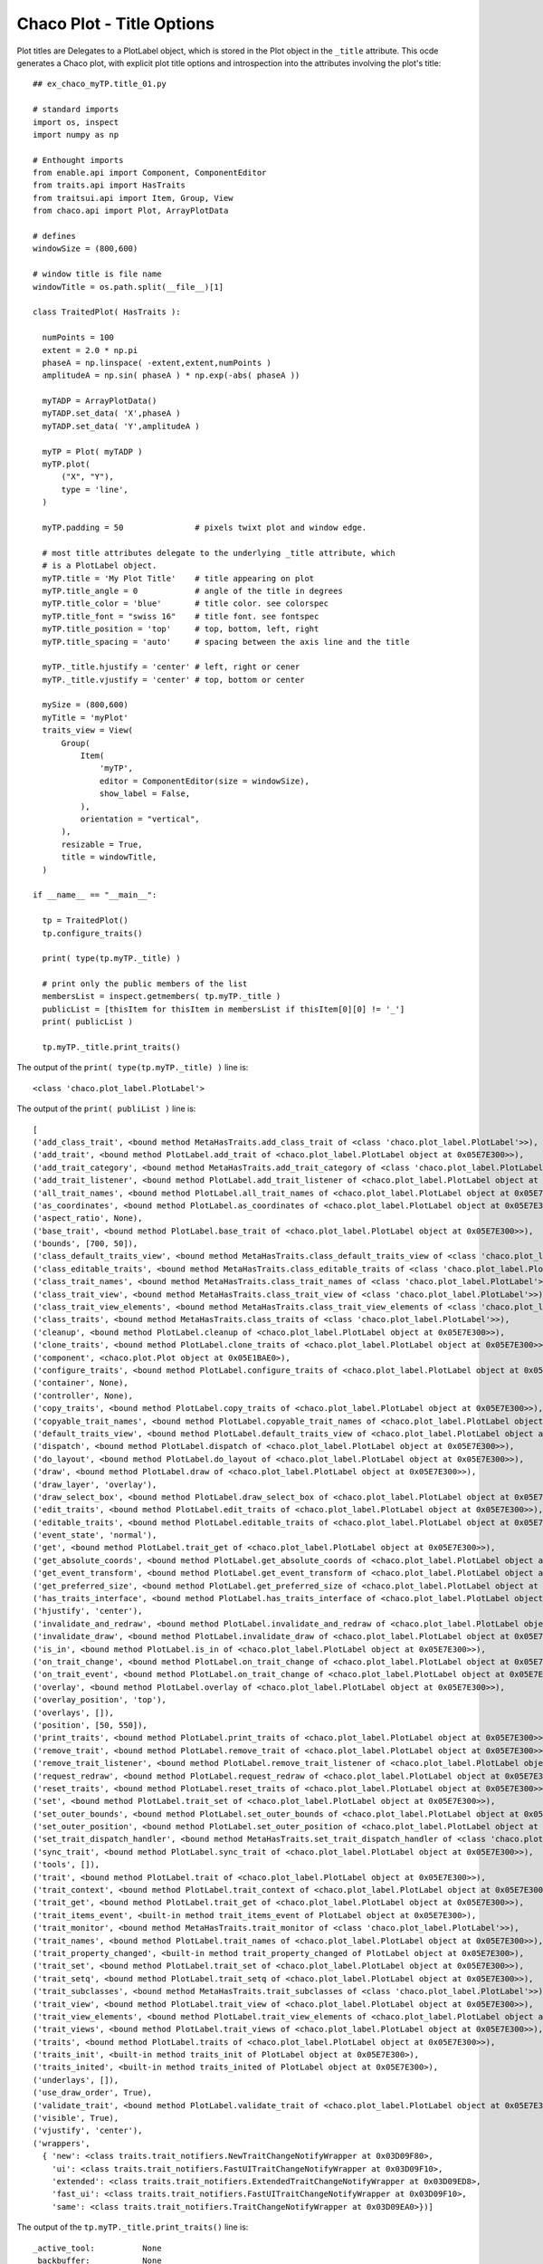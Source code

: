 Chaco Plot - Title Options
==========================

.. highlight:: python
  :linenothreshold: 5

.. index::
  pair: Title; Plot

Plot titles are Delegates to a PlotLabel object, which is stored in the Plot
object in the ``_title`` attribute. This ocde generates a Chaco plot, with
explicit plot title options and introspection into the attributes involving
the plot's title::

  ## ex_chaco_myTP.title_01.py

  # standard imports
  import os, inspect
  import numpy as np

  # Enthought imports
  from enable.api import Component, ComponentEditor
  from traits.api import HasTraits
  from traitsui.api import Item, Group, View
  from chaco.api import Plot, ArrayPlotData

  # defines
  windowSize = (800,600)

  # window title is file name
  windowTitle = os.path.split(__file__)[1]

  class TraitedPlot( HasTraits ):

    numPoints = 100
    extent = 2.0 * np.pi
    phaseA = np.linspace( -extent,extent,numPoints )
    amplitudeA = np.sin( phaseA ) * np.exp(-abs( phaseA ))

    myTADP = ArrayPlotData()
    myTADP.set_data( 'X',phaseA )
    myTADP.set_data( 'Y',amplitudeA )

    myTP = Plot( myTADP )
    myTP.plot(
        ("X", "Y"),
        type = 'line',
    )

    myTP.padding = 50               # pixels twixt plot and window edge.

    # most title attributes delegate to the underlying _title attribute, which
    # is a PlotLabel object.
    myTP.title = 'My Plot Title'    # title appearing on plot
    myTP.title_angle = 0            # angle of the title in degrees
    myTP.title_color = 'blue'       # title color. see colorspec
    myTP.title_font = "swiss 16"    # title font. see fontspec
    myTP.title_position = 'top'     # top, bottom, left, right
    myTP.title_spacing = 'auto'     # spacing between the axis line and the title

    myTP._title.hjustify = 'center' # left, right or cener
    myTP._title.vjustify = 'center' # top, bottom or center

    mySize = (800,600)
    myTitle = 'myPlot'
    traits_view = View(
        Group(
            Item(
                'myTP',
                editor = ComponentEditor(size = windowSize),
                show_label = False,
            ),
            orientation = "vertical",
        ),
        resizable = True,
        title = windowTitle,
    )

  if __name__ == "__main__":

    tp = TraitedPlot()
    tp.configure_traits()

    print( type(tp.myTP._title) )

    # print only the public members of the list
    membersList = inspect.getmembers( tp.myTP._title )
    publicList = [thisItem for thisItem in membersList if thisItem[0][0] != '_']
    print( publicList )

    tp.myTP._title.print_traits()


The output of the ``print( type(tp.myTP._title) )`` line is::

  <class 'chaco.plot_label.PlotLabel'>

The output of the ``print( publiList )`` line is::

  [
  ('add_class_trait', <bound method MetaHasTraits.add_class_trait of <class 'chaco.plot_label.PlotLabel'>>),
  ('add_trait', <bound method PlotLabel.add_trait of <chaco.plot_label.PlotLabel object at 0x05E7E300>>),
  ('add_trait_category', <bound method MetaHasTraits.add_trait_category of <class 'chaco.plot_label.PlotLabel'>>),
  ('add_trait_listener', <bound method PlotLabel.add_trait_listener of <chaco.plot_label.PlotLabel object at 0x05E7E300>>),
  ('all_trait_names', <bound method PlotLabel.all_trait_names of <chaco.plot_label.PlotLabel object at 0x05E7E300>>),
  ('as_coordinates', <bound method PlotLabel.as_coordinates of <chaco.plot_label.PlotLabel object at 0x05E7E300>>),
  ('aspect_ratio', None),
  ('base_trait', <bound method PlotLabel.base_trait of <chaco.plot_label.PlotLabel object at 0x05E7E300>>),
  ('bounds', [700, 50]),
  ('class_default_traits_view', <bound method MetaHasTraits.class_default_traits_view of <class 'chaco.plot_label.PlotLabel'>>),
  ('class_editable_traits', <bound method MetaHasTraits.class_editable_traits of <class 'chaco.plot_label.PlotLabel'>>),
  ('class_trait_names', <bound method MetaHasTraits.class_trait_names of <class 'chaco.plot_label.PlotLabel'>>),
  ('class_trait_view', <bound method MetaHasTraits.class_trait_view of <class 'chaco.plot_label.PlotLabel'>>),
  ('class_trait_view_elements', <bound method MetaHasTraits.class_trait_view_elements of <class 'chaco.plot_label.PlotLabel'>>),
  ('class_traits', <bound method MetaHasTraits.class_traits of <class 'chaco.plot_label.PlotLabel'>>),
  ('cleanup', <bound method PlotLabel.cleanup of <chaco.plot_label.PlotLabel object at 0x05E7E300>>),
  ('clone_traits', <bound method PlotLabel.clone_traits of <chaco.plot_label.PlotLabel object at 0x05E7E300>>),
  ('component', <chaco.plot.Plot object at 0x05E1BAE0>),
  ('configure_traits', <bound method PlotLabel.configure_traits of <chaco.plot_label.PlotLabel object at 0x05E7E300>>),
  ('container', None),
  ('controller', None),
  ('copy_traits', <bound method PlotLabel.copy_traits of <chaco.plot_label.PlotLabel object at 0x05E7E300>>),
  ('copyable_trait_names', <bound method PlotLabel.copyable_trait_names of <chaco.plot_label.PlotLabel object at 0x05E7E300>>),
  ('default_traits_view', <bound method PlotLabel.default_traits_view of <chaco.plot_label.PlotLabel object at 0x05E7E300>>),
  ('dispatch', <bound method PlotLabel.dispatch of <chaco.plot_label.PlotLabel object at 0x05E7E300>>),
  ('do_layout', <bound method PlotLabel.do_layout of <chaco.plot_label.PlotLabel object at 0x05E7E300>>),
  ('draw', <bound method PlotLabel.draw of <chaco.plot_label.PlotLabel object at 0x05E7E300>>),
  ('draw_layer', 'overlay'),
  ('draw_select_box', <bound method PlotLabel.draw_select_box of <chaco.plot_label.PlotLabel object at 0x05E7E300>>),
  ('edit_traits', <bound method PlotLabel.edit_traits of <chaco.plot_label.PlotLabel object at 0x05E7E300>>),
  ('editable_traits', <bound method PlotLabel.editable_traits of <chaco.plot_label.PlotLabel object at 0x05E7E300>>),
  ('event_state', 'normal'),
  ('get', <bound method PlotLabel.trait_get of <chaco.plot_label.PlotLabel object at 0x05E7E300>>),
  ('get_absolute_coords', <bound method PlotLabel.get_absolute_coords of <chaco.plot_label.PlotLabel object at 0x05E7E300>>),
  ('get_event_transform', <bound method PlotLabel.get_event_transform of <chaco.plot_label.PlotLabel object at 0x05E7E300>>),
  ('get_preferred_size', <bound method PlotLabel.get_preferred_size of <chaco.plot_label.PlotLabel object at 0x05E7E300>>),
  ('has_traits_interface', <bound method PlotLabel.has_traits_interface of <chaco.plot_label.PlotLabel object at 0x05E7E300>>),
  ('hjustify', 'center'),
  ('invalidate_and_redraw', <bound method PlotLabel.invalidate_and_redraw of <chaco.plot_label.PlotLabel object at 0x05E7E300>>),
  ('invalidate_draw', <bound method PlotLabel.invalidate_draw of <chaco.plot_label.PlotLabel object at 0x05E7E300>>),
  ('is_in', <bound method PlotLabel.is_in of <chaco.plot_label.PlotLabel object at 0x05E7E300>>),
  ('on_trait_change', <bound method PlotLabel.on_trait_change of <chaco.plot_label.PlotLabel object at 0x05E7E300>>),
  ('on_trait_event', <bound method PlotLabel.on_trait_change of <chaco.plot_label.PlotLabel object at 0x05E7E300>>),
  ('overlay', <bound method PlotLabel.overlay of <chaco.plot_label.PlotLabel object at 0x05E7E300>>),
  ('overlay_position', 'top'),
  ('overlays', []),
  ('position', [50, 550]),
  ('print_traits', <bound method PlotLabel.print_traits of <chaco.plot_label.PlotLabel object at 0x05E7E300>>),
  ('remove_trait', <bound method PlotLabel.remove_trait of <chaco.plot_label.PlotLabel object at 0x05E7E300>>),
  ('remove_trait_listener', <bound method PlotLabel.remove_trait_listener of <chaco.plot_label.PlotLabel object at 0x05E7E300>>),
  ('request_redraw', <bound method PlotLabel.request_redraw of <chaco.plot_label.PlotLabel object at 0x05E7E300>>),
  ('reset_traits', <bound method PlotLabel.reset_traits of <chaco.plot_label.PlotLabel object at 0x05E7E300>>),
  ('set', <bound method PlotLabel.trait_set of <chaco.plot_label.PlotLabel object at 0x05E7E300>>),
  ('set_outer_bounds', <bound method PlotLabel.set_outer_bounds of <chaco.plot_label.PlotLabel object at 0x05E7E300>>),
  ('set_outer_position', <bound method PlotLabel.set_outer_position of <chaco.plot_label.PlotLabel object at 0x05E7E300>>),
  ('set_trait_dispatch_handler', <bound method MetaHasTraits.set_trait_dispatch_handler of <class 'chaco.plot_label.PlotLabel'>>),
  ('sync_trait', <bound method PlotLabel.sync_trait of <chaco.plot_label.PlotLabel object at 0x05E7E300>>),
  ('tools', []),
  ('trait', <bound method PlotLabel.trait of <chaco.plot_label.PlotLabel object at 0x05E7E300>>),
  ('trait_context', <bound method PlotLabel.trait_context of <chaco.plot_label.PlotLabel object at 0x05E7E300>>),
  ('trait_get', <bound method PlotLabel.trait_get of <chaco.plot_label.PlotLabel object at 0x05E7E300>>),
  ('trait_items_event', <built-in method trait_items_event of PlotLabel object at 0x05E7E300>),
  ('trait_monitor', <bound method MetaHasTraits.trait_monitor of <class 'chaco.plot_label.PlotLabel'>>),
  ('trait_names', <bound method PlotLabel.trait_names of <chaco.plot_label.PlotLabel object at 0x05E7E300>>),
  ('trait_property_changed', <built-in method trait_property_changed of PlotLabel object at 0x05E7E300>),
  ('trait_set', <bound method PlotLabel.trait_set of <chaco.plot_label.PlotLabel object at 0x05E7E300>>),
  ('trait_setq', <bound method PlotLabel.trait_setq of <chaco.plot_label.PlotLabel object at 0x05E7E300>>),
  ('trait_subclasses', <bound method MetaHasTraits.trait_subclasses of <class 'chaco.plot_label.PlotLabel'>>),
  ('trait_view', <bound method PlotLabel.trait_view of <chaco.plot_label.PlotLabel object at 0x05E7E300>>),
  ('trait_view_elements', <bound method PlotLabel.trait_view_elements of <chaco.plot_label.PlotLabel object at 0x05E7E300>>),
  ('trait_views', <bound method PlotLabel.trait_views of <chaco.plot_label.PlotLabel object at 0x05E7E300>>),
  ('traits', <bound method PlotLabel.traits of <chaco.plot_label.PlotLabel object at 0x05E7E300>>),
  ('traits_init', <built-in method traits_init of PlotLabel object at 0x05E7E300>),
  ('traits_inited', <built-in method traits_inited of PlotLabel object at 0x05E7E300>),
  ('underlays', []),
  ('use_draw_order', True),
  ('validate_trait', <bound method PlotLabel.validate_trait of <chaco.plot_label.PlotLabel object at 0x05E7E300>>),
  ('visible', True),
  ('vjustify', 'center'),
  ('wrappers',
    { 'new': <class traits.trait_notifiers.NewTraitChangeNotifyWrapper at 0x03D09F80>,
      'ui': <class traits.trait_notifiers.FastUITraitChangeNotifyWrapper at 0x03D09F10>,
      'extended': <class traits.trait_notifiers.ExtendedTraitChangeNotifyWrapper at 0x03D09ED8>,
      'fast_ui': <class traits.trait_notifiers.FastUITraitChangeNotifyWrapper at 0x03D09F10>,
      'same': <class traits.trait_notifiers.TraitChangeNotifyWrapper at 0x03D09EA0>})]

The output of the ``tp.myTP._title.print_traits()`` line is::

  _active_tool:          None
  _backbuffer:           None
  _label:                <chaco.label.Label object at 0x05E8C150>
  _layout_needed:        True
  _window:               None
  accepts_focus:         True
  active_tool:           None
  angle:                 0.0
  aspect_ratio:          None
  auto_center:           True
  auto_handle_event:     False
  backbuffer_padding:    True
  bgcolor:               'transparent'
  border_color:          'black'
  border_dash:           'solid'
  border_visible:        True
  border_width:          0
  bounds:                [700, 50]
  classes:               []
  color:                 'blue'
  component:             <chaco.plot.Plot object at 0x05E0B750>
  container:             None
  controller:            None
  cursor_color:          'black'
  cursor_style:          'default'
  draw_layer:            'overlay'
  draw_order:            ['background', 'image', 'un..., 'annotation', 'overlay']
  draw_valid:            False
  drawn_outer_bounds:    [0.0, 0.0]
  drawn_outer_position:  [0.0, 0.0]
  event_state:           'normal'
  fill_padding:          False
  fixed_preferred_size:  None
  font:                  Font(size=16,family=1,weigh... face_name='',encoding=0 )
  height:                50
  hjustify:              'center'
  hpadding:              0
  id:                    ''
  inset_border:          True
  invisible_layout:      False
  layout_needed:         True
  line_spacing:          5
  margin:                2
  outer_bounds:          (700, 50)
  outer_height:          50
  outer_position:        (50, 550)
  outer_width:           700
  outer_x:               50
  outer_x2:              749
  outer_y:               550
  outer_y2:              599
  overlay_border:        True
  overlay_position:      'top'
  overlays:              []
  padding:               [0, 0, 0, 0]
  padding_accepts_focus: True
  padding_bottom:        0
  padding_left:          0
  padding_right:         0
  padding_top:           0
  pointer:               'arrow'
  position:              [50, 550]
  resizable:             'h'
  text:                  'My Plot Title'
  tools:                 []
  tooltip:               None
  underlays:             []
  unified_draw:          False
  use_backbuffer:        False
  use_draw_order:        True
  use_selection:         False
  viewports:             []
  visible:               True
  vjustify:              'center'
  vpadding:              0
  width:                 700
  window:                None
  x:                     50
  x2:                    749
  y:                     550
  y2:                    599

.. index::
  pair: Snippet; Title

Snippet
-------
::

  myTP.padding = 50               # pixels twixt plot and window edge.

  # most title attributes delegate to the underlying _title attribute, which
  # is a PlotLabel object.
  myTP.title = 'My Plot Title'    # title appearing on screen
  myTP.title_angle = 0            # angle of the title in degrees
  myTP.title_color = 'blue'       # title color. see colorspec
  myTP.title_font = "swiss 16"    # title font. see fontspec
  myTP.title_position = 'top'     # top, bottom, left, right
  myTP.title_spacing = 'auto'     # spacing between the axis line and the title

  myTP._title.hjustify = 'center' # left, right or cener
  myTP._title.vjustify = 'center' # top, bottom or center
